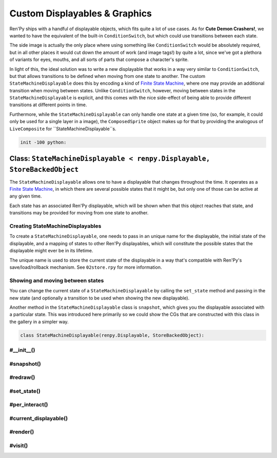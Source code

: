 .. This file is auto-generated from Dollphie.




Custom Displayables & Graphics
******************************

Ren'Py ships with a handful of displayable objects, which fits quite a
lot of use cases. As for **Cute Demon Crashers!**, we wanted to have
the equivalent of the built-in ``ConditionSwitch``, but which could use
transitions between each state.


The side image is actually the only place where using something like
``ConditionSwitch`` would be absolutely required, but in all other
places it would cut down the amount of work (and image tags!) by quite
a lot, since we've got a plethora of variants for eyes, mouths, and
all sorts of parts that compose a character's sprite.


In light of this, the ideal solution was to write a new displayable
that works in a way very similar to ``ConditionSwitch``, but that allows
transitions to be defined when moving from one state to another. The
custom ``StateMachineDisplayable`` does this by encoding a kind of
`Finite State Machine`_, where one may provide an additional
transition when moving between states. Unlike ``ConditionSwitch``,
however, moving between states in the ``StateMachineDisplayable`` is
explicit, and this comes with the nice side-effect of being able to
provide different transitions at different points in time.


Furthermore, while the ``StateMachineDisplayable`` can only handle one
state at a given time (so, for example, it could only be used for a
single layer in a image), the ``ComposedSprite`` object makes up for
that by providing the analogous of ``LiveComposite`` for
``StateMachineDisplayable``s.



.. _`Finite State Machine`: http://en.wikipedia.org/wiki/Finite-state_machine


.. code-block:: py
   
   
   init -100 python:
   






Class: ``StateMachineDisplayable < renpy.Displayable, StoreBackedObject``
=========================================================================




.. class:: StateMachineDisplayable < renpy.Displayable, StoreBackedObject
   
   
   
   
   
   
   


The ``StateMachineDisplayable`` allows one to have a displayable
that changes throughout the time. It operates as a
`Finite State Machine`_, in which there are several possible
states that it might be, but only one of those can be active at
any given time. 


Each state has an associated Ren'Py displayable, which will be
shown when that this object reaches that state, and transitions
may be provided for moving from one state to another.




Creating StateMachineDisplayables
---------------------------------

To create a ``StateMachineDisplayable``, one needs to pass in an
unique name for the displayable, the initial state of the
displayable, and a mapping of states to other Ren'Py displayables,
which will constitute the possible states that the displayable
might ever be in its lifetime.


The unique name is used to store the current state of the
displayable in a way that's compatible with Ren'Py's
save/load/rollback mechanism. See ``02store.rpy`` for more
information.




.. code-block:: py
   :caption:
     Creating a StateMachineDisplayable
   :linenos:
   
   
   
     claire_base = StateMachineDisplayable(
       "claire_base",        # An unique name for this displayable
       "default",            # The initial state for this displayable
       # A mapping of "state": displayable
       {
         "default": "assets/sprites/claire/cl_base_clothed.png",
         "lazy": "assets/sprites/claire/cl_base/lazy.png",
         "chemise": "assets/sprites/claire/cl_base_chemise.png"
       }
     )
   






Showing and moving between states
---------------------------------

You can change the current state of a ``StateMachineDisplayable`` by
calling the ``set_state`` method and passing in the new state (and
optionally a transition to be used when showing the new
displayable).




.. code-block:: py
   :caption:
     Showing and switching states
   :linenos:
   
   
   
     $ claire_base.set_state("lazy")
     show claire_base with dissolve
     "I feel so lazy today..."
     $ claire_base.set_state("default", transition=Dissolve(1.0, alpha=True))
     "Why must I change? I just want to stay in bed all day..."
   




Another method in the ``StateMachineDisplayable`` class is
``snapshot``, which gives you the displayable associated with a
particular state. This was introduced here primarily so we could
show the CGs that are constructed with this class in the gallery
in a simpler way.




.. code-block:: py
   :caption:
     StateMachineDisplayable snapshots
   :linenos:
   
   
   
     image claire lazy = claire_base.snapshot("lazy")
     $ claire_base.set_state("default")
     show claire lazy at left        # Still the correct `lazy` displayable
     show claire_base at right
   




.. code-block:: py
   
   
       class StateMachineDisplayable(renpy.Displayable, StoreBackedObject):
   




.. rst-class:: hidden-heading




#__init__()
-----------




.. method:: __init__(slot, initial_state, states, **kwargs)
   
   
   
   
   .. code-block:: haskell
      
      
      str, α, { α: Displayable } -> unit
   
   
   
   
   
   
   
   
   Initialises a ``StateMachineDisplayable`` instance.
   
   
   .. code-block:: py
      
      
              def __init__(self, slot, initial_state, states, **properties):
   
   
   
   
   Ren'Py's core displayable classes must be called with the
   additional displayable properties (like style things and
   what not).
   
   
   .. code-block:: py
      
      
                  super(StateMachineDisplayable, self).__init__(**properties)
      
   
   
   
   
   Since this class also uses ``StoreBackedObject`` to properly
   handle Ren'Py's save/loading/rollback system, we need to
   initialise that with an unique slot. We prepend
   ``smd_state__`` to the provided slot so it won't collide
   with other variables/StoreBackedObject classes.
   
   
   .. code-block:: py
      
      
                  StoreBackedObject.__init__(self, "smd_state__" + slot)
      
   
   
   
   
   A ``Transition`` object needs to be provided with two
   displayables, *old* and *new*, it then transitions from
   the old displayable to the new one.
   
   
   We keep track of the old state of this object in the
   ``old_state`` field, then dynamically compute which
   displayable was that from the state mapping. This assumes
   that ``states`` never changes.
   
   
   .. code-block:: py
      
      
                  self.old_state = None
      
   
   
   
   
   Since Ren'Py can rollback, and we only keep track of the
   current state in the store, we need to make sure we don't
   show incorrect transitions when rolling back/forward. Just
   keeping track of the ``current_state`` is sufficient for
   that, but the core of this is done in the ``per_interact``
   method.
   
   
   .. code-block:: py
      
      
                  self.current_state = None
      
   
   
   
   
   The mappings of *state* to *displayable* are stored in the
   ``states`` field. We assume this field never changes.
   
   
   .. code-block:: py
      
      
                  self.states = states
      
   
   
   
   
   At any point in time we'll be showing a displayable to the
   user. This may be a transition, if we've just changed the
   state in this interaction, or a regular displayable.
   
   
   The ``transition`` field stores the transition we're showing
   the user in this interaction, in response to a ``set_state``
   call.
   
   
   .. code-block:: py
      
      
                  self.transition = None
      
   
   
   
   
   The ``displayable`` field stores the displayable associated
   with the current state of the displayable, and we fallback
   to showing just this when no transition is being shown.
   
   
   .. code-block:: py
      
      
                  self.displayable = None
      
   
   
   
   
   Furthermore we need to keep track of the transition's
   shown/animation times, so we pass the correct values when
   rendering it.
   
   
   .. code-block:: py
      
      
                  self.shown_time = 0
                  self.anim_time = 0
      
   
   
   
   
   We use the ``reset`` field to keep track of when we've
   changed states, so we can update the ``shown_time`` and
   ``anim_time`` values accordingly and get the transition
   animation to play correctly.
   
   
   .. code-block:: py
      
      
                  self.reset = False
      
   
   
   
   
   Finally, we move this displayable to the provided initial
   state, so it's ready to be shown on the screen.
   
   
   .. code-block:: py
      
      
                  self.set_state(initial_state)
      
      
   
   
   
   


.. rst-class:: hidden-heading




#snapshot()
-----------




.. method:: snapshot([state=None])
   
   
   
   
   .. code-block:: haskell
      
      
      a -> Displayable
   
   
   
   
   
   
   
   
   Returns the displayable associated with the provided state in
   this object. Fallsback to the current state if no state is
   provided, and finally to the ``Null`` displayable if we can't
   find any displayable in the state mapping.
   
   
   .. code-block:: py
      
      
              def snapshot(self, state=None):
                  return self.states.get(state or self.current_state) or Null()
      
      
   
   
   
   


.. rst-class:: hidden-heading




#redraw()
---------




.. method:: redraw()
   
   
   
   
   .. code-block:: haskell
      
      
      unit -> unit
   
   
   
   
   
   
   
   
   Forces this displayable to redraw itself with the new state
   information. Usually called after moving states, or new
   interactions.
   
   
   .. code-block:: py
      
      
              def redraw(self):
                  self.reset = True
                  renpy.redraw(self, 0)
      
      
   
   
   
   


.. rst-class:: hidden-heading




#set_state()
------------




.. method:: set_state(new_state[, transition=None])
   
   
   
   
   .. code-block:: haskell
      
      
      a, Transition -> unit
   
   
   
   
   
   
   
   
   Transitions to the provided new state, optionally with a nice
   transition animation.
   
   
   We'll construct a transition by changing from the current
   state (which is loaded from the Ren'Py store) to the new
   one. If we can't get a displayable for either, we use the
   ``Null`` displayable, which means we don't get any transition
   for things like Dissolve.
   
   
   This also updates the store with the new state, so state
   changes works properly with rollbacks and loading.
   
   
   .. code-block:: py
      
      
              def set_state(self, new_state, transition=None):
                  self.current_state = new_state
                  self.old_state = self.load()
                  self.store(new_state)
          
                  old_d = self.states.get(self.old_state) or Null()
                  cur_d = renpy.easy.displayable(self.states.get(new_state) or Null())
                  self.displayable = cur_d
                  self.transition = anim.TransitionAnimation(old_d, 0.0, transition, cur_d)
                  self.redraw()
      
      
   
   
   
   


.. rst-class:: hidden-heading




#per_interact()
---------------




.. method:: per_interact()
   
   
   
   
   .. code-block:: haskell
      
      
      unit -> unit
   
   
   
   
   
   
   
   
   Ren'Py calls ``per_interact`` internally every time a new
   interaction begins. This gives us a chance of showing the
   proper state to the user in case of rollbacks.
   
   
   .. code-block:: py
      
      
              def per_interact(self):
                  new_state = self.load()
      
   
   
   
   
   To avoid creating displayables unecessarily, we only call
   ``set_state`` when the new state is really a **new** state.
   
   
   .. code-block:: py
      
      
                  if self.current_state != new_state:
                      self.set_state(new_state)
      
   
   
   
   
   Also, in order to avoid showing the wrong transition to
   people, we get rid of it in new interactions.
   
   
   .. code-block:: py
      
      
                  if not self.reset:
                      self.transition = None
                      self.redraw()
      
      
   
   
   
   


.. rst-class:: hidden-heading




#current_displayable()
----------------------




.. method:: current_displayable()
   
   
   
   
   .. code-block:: haskell
      
      
      unit -> Displayable
   
   
   
   
   
   
   
   
   Returns the displayable that should be shown to the user in
   this interaction.
   
   
   .. code-block:: py
      
      
              def current_displayable(self):
                  return self.transition or self.displayable
      
      
   
   
   
   


.. rst-class:: hidden-heading




#render()
---------




.. method:: render(width, height, st, at)
   
   
   
   
   .. code-block:: haskell
      
      
      int, int, int, int -> renpy.Render
   
   
   
   
   
   
   
   
   Renders the current displayable so Ren'Py can show it on the
   screen.
   
   
   .. code-block:: py
      
      
              def render(self, width, height, st, at):
   
   
   
   
   We need to reset the times if this is the first time we're
   showing this state, so transitions/animations work
   correctly.
   
   
   .. code-block:: py
      
      
                  if self.reset:
                      self.reset = False
                      self.shown_time = st
                      self.anim_time = at
      
                  d = self.current_displayable()
                  if d:
                      return renpy.render(d,
                                          width,
                                          height,
                                          st - self.shown_time,
                                          at - self.anim_time)
                  else:
                      return renpy.Render(0, 0)
      
   
   
   
   


.. rst-class:: hidden-heading




#visit()
--------




.. method:: visit()
   
   
   
   
   .. code-block:: haskell
      
      
      unit -> list(Displayable)
   
   
   
   
   
   
   
   
   Ren'Py uses this list to predict images and stuff.
   
   
   .. code-block:: py
      
      
              def visit(self):
                  return [self.transition, self.displayable]
          
      
   
   
   
   


